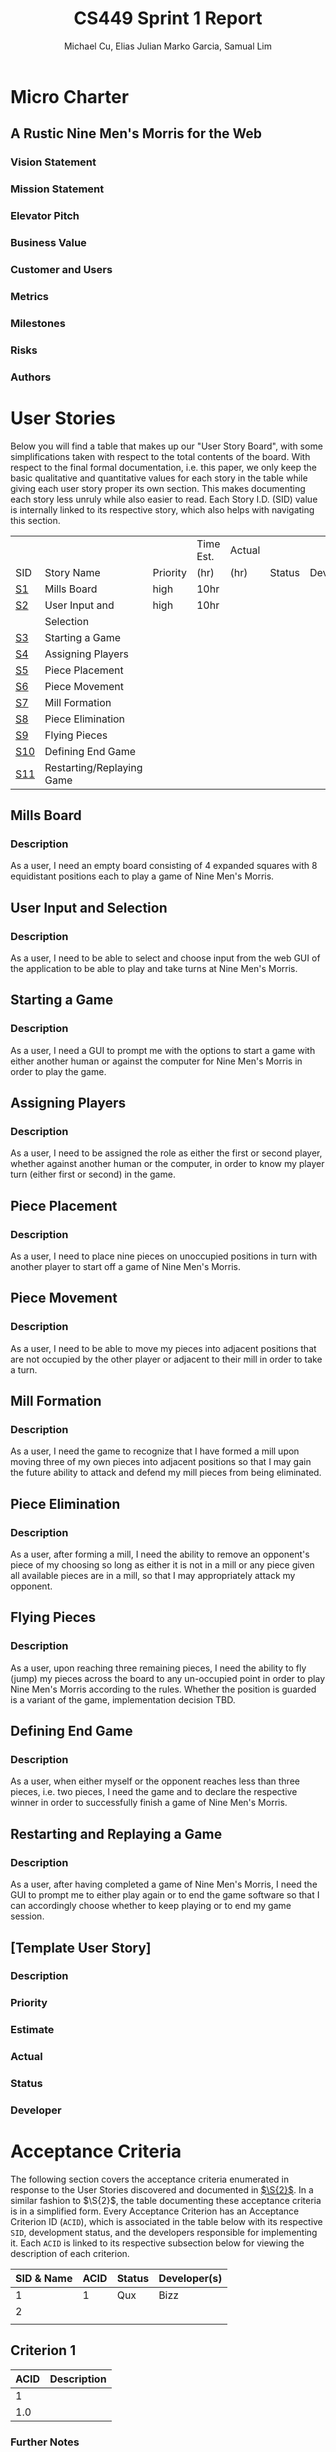 #+TITLE: CS449 Sprint 1 Report
#+AUTHOR: Michael Cu, Elias Julian Marko Garcia, Samual Lim
#+LATEX_HEADER: \usepackage{float}
#+LATEX_HEADER: \usepackage{array}

* Micro Charter
  :PROPERTIES:
  :CUSTOM_ID: S1
  :END:
** A Rustic Nine Men's Morris for the Web
*** Vision Statement
    :PROPERTIES:
    :UNNUMBERED: t
    :END:
*** Mission Statement
    :PROPERTIES:
    :UNNUMBERED: t
    :END:
*** Elevator Pitch
    :PROPERTIES:
    :UNNUMBERED: t
    :END:
*** Business Value
    :PROPERTIES:
    :UNNUMBERED: t
    :END:
*** Customer and Users
    :PROPERTIES:
    :UNNUMBERED: t
    :END:
*** Metrics
    :PROPERTIES:
    :UNNUMBERED: t
    :END:
*** Milestones
    :PROPERTIES:
    :UNNUMBERED: t
    :END:
*** Risks
    :PROPERTIES:
    :UNNUMBERED: t
    :END:
*** Authors
    :PROPERTIES:
    :UNNUMBERED: t
    :END:
* User Stories
  :PROPERTIES:
  :CUSTOM_ID: S2
  :END:

  Below you will find a table that makes up our "User Story Board", with some simplifications taken
  with respect to the total contents of the board. With respect to the final formal documentation,
  i.e. this paper, we only keep the basic qualitative and quantitative values for each story in the
  table while giving each user story proper its own section. This makes documenting each story
  less unruly while also easier to read. Each Story I.D. (SID) value is internally linked to its
  respective story, which also helps with navigating this section.
  
   #+ATTR_LaTeX: :align |c|m{3.5cm}|c|c|c|c|c|
   |     |                           |          | Time Est. | Actual |        |              |
   | SID | Story Name                | Priority | (hr)      | (hr)   | Status | Developer(s) |
   |-----+---------------------------+----------+-----------+--------+--------+--------------|
   | [[#SID1][S1]]  | Mills Board               | high     | 10hr      |        |        |              |
   |-----+---------------------------+----------+-----------+--------+--------+--------------|
   | [[#SID2][S2]]  | User Input and            | high     | 10hr      |        |        |              |
   |     | Selection                 |          |           |        |        |              |
   |-----+---------------------------+----------+-----------+--------+--------+--------------|
   | [[#SID3][S3]]  | Starting a Game           |          |           |        |        |              |
   |-----+---------------------------+----------+-----------+--------+--------+--------------|
   | [[#SID4][S4]]  | Assigning Players         |          |           |        |        |              |
   |-----+---------------------------+----------+-----------+--------+--------+--------------|
   | [[#SID5][S5]]  | Piece Placement           |          |           |        |        |              |
   |-----+---------------------------+----------+-----------+--------+--------+--------------|
   | [[#SID6][S6]]  | Piece Movement            |          |           |        |        |              |
   |-----+---------------------------+----------+-----------+--------+--------+--------------|
   | [[#SID7][S7]]  | Mill Formation            |          |           |        |        |              |
   |-----+---------------------------+----------+-----------+--------+--------+--------------|
   | [[#SID8][S8]]  | Piece Elimination         |          |           |        |        |              |
   |-----+---------------------------+----------+-----------+--------+--------+--------------|
   | [[#SID9][S9]]  | Flying Pieces             |          |           |        |        |              |
   |-----+---------------------------+----------+-----------+--------+--------+--------------|
   | [[#SID10][S10]] | Defining End Game         |          |           |        |        |              |
   |-----+---------------------------+----------+-----------+--------+--------+--------------|
   | [[#SID11][S11]] | Restarting/Replaying Game |          |           |        |        |              |


** Mills Board
   :PROPERTIES:
   :CUSTOM_ID: SID1
   :END:
*** Description
    :PROPERTIES:
    :UNNUMBERED: t
    :END:
    As a user, I need an empty board consisting of 4 expanded squares with 8 equidistant positions
    each to play a game of Nine Men's Morris.
** User Input and Selection
   :PROPERTIES:
   :CUSTOM_ID: SID2
   :END:
*** Description
    :PROPERTIES:
    :UNNUMBERED: t
    :END:
    As a user, I need to be able to select and choose input from the web GUI of the application to
    be able to play and take turns at Nine Men's Morris.
** Starting a Game
   :PROPERTIES:
   :CUSTOM_ID: SID3
   :END:
*** Description
    :PROPERTIES:
    :UNNUMBERED: t
    :END:
    As a user, I need a GUI to prompt me with the options to start a game with either another human
    or against the computer for Nine Men's Morris in order to play the game.
** Assigning Players
   :PROPERTIES:
   :CUSTOM_ID: SID4
   :END:
*** Description
    :PROPERTIES:
    :UNNUMBERED: t
    :END:
    As a user, I need to be assigned the role as either the first or second player, whether against
    another human or the computer, in order to know my player turn (either first or second) in the
    game.
** Piece Placement
   :PROPERTIES:
   :CUSTOM_ID: SID5
   :END:
*** Description
    :PROPERTIES:
    :UNNUMBERED: t
    :END:
    As a user, I need to place nine pieces on unoccupied positions in turn with another player to
    start off a game of Nine Men's Morris.
** Piece Movement
   :PROPERTIES:
   :CUSTOM_ID: SID6
   :END:
*** Description
    :PROPERTIES:
    :UNNUMBERED: t
    :END:
    As a user, I need to be able to move my pieces into adjacent positions that are not occupied by
    the other player or adjacent to their mill in order to take a turn.
** Mill Formation
   :PROPERTIES:
   :CUSTOM_ID: SID7
   :END:
*** Description
    :PROPERTIES:
    :UNNUMBERED: t
    :END:
    As a user, I need the game to recognize that I have formed a mill upon moving three of my own
    pieces into adjacent positions so that I may gain the future ability to attack and defend my
    mill pieces from being eliminated.
** Piece Elimination
   :PROPERTIES:
   :CUSTOM_ID: SID8
   :END:
*** Description
    :PROPERTIES:
    :UNNUMBERED: t
    :END:
    As a user, after forming a mill, I need the ability to remove an opponent's piece of my choosing
    so long as either it is not in a mill or any piece given all available pieces are in a mill, so
    that I may appropriately attack my opponent.
** Flying Pieces
   :PROPERTIES:
   :CUSTOM_ID: SID9
   :END:
*** Description
    :PROPERTIES:
    :UNNUMBERED: t
    :END:
    As a user, upon reaching three remaining pieces, I need the ability to fly (jump) my pieces
    across the board to any un-occupied point in order to play Nine Men's Morris according to the
    rules. Whether the position is guarded is a variant of the game, implementation decision TBD.
** Defining End Game
   :PROPERTIES:
   :CUSTOM_ID: SID10
   :END:
*** Description
    :PROPERTIES:
    :UNNUMBERED: t
    :END:
    As a user, when either myself or the opponent reaches less than three pieces, i.e. two pieces, I
    need the game and to declare the respective winner in order to successfully finish a game of
    Nine Men's Morris.
** Restarting and Replaying a Game
   :PROPERTIES:
   :CUSTOM_ID: SID11
   :END:
*** Description
    :PROPERTIES:
    :UNNUMBERED: t
    :END:
    As a user, after having completed a game of Nine Men's Morris, I need the GUI to prompt me to
    either play again or to end the game software so that I can accordingly choose whether to keep
    playing or to end my game session.
** [Template User Story]
   :PROPERTIES:
   :UNNUMBERED: t
   :END:
*** Description
*** Priority
*** Estimate
*** Actual
*** Status
*** Developer
* Acceptance Criteria
  :PROPERTIES:
  :CUSTOM_ID: S3
  :END:

  The following section covers the acceptance criteria enumerated in response to the User Stories
  discovered and documented in [[#S2][$\S{2}$]]. In a similar fashion to $\S{2}$, the table documenting these
  acceptance criteria is in a simplified form. Every Acceptance Criterion has an Acceptance
  Criterion ID (=ACID=), which is associated in the table below with its respective =SID=, development
  status, and the developers responsible for implementing it. Each =ACID= is linked to its respective
  subsection below for viewing the description of each criterion.

   #+ATTR_LaTeX: :align |c|c|c|c|
   | SID & Name | ACID | Status | Developer(s) |
   |------------+------+--------+--------------|
   |          1 |    1 | Qux    | Bizz         |
   |------------+------+--------+--------------|
   |          2 |      |        |              |
   |------------+------+--------+--------------|
   |            |      |        |              |
** Criterion 1
   :PROPERTIES:
   :CUSTOM_ID: ACID1
   :END:
   #+ATTR_LaTeX: :align |c|l|
   | ACID | Description |
   |------+-------------|
   |    1 |             |
   |------+-------------|
   |  1.0 |             |
   
*** Further Notes
    :PROPERTIES:
    :UNNUMBERED: t
    :END:
** [TEMPLATE, Remove UNNUMBERED prop] Criterion N
   :PROPERTIES:
   :CUSTOM_ID: ACIDN
   :UNNUMBERED: t 
   :END:
   #+ATTR_LaTeX: :align |c|l|
   | ACID | Description |
   |------+-------------|
   |    1 |             |
   |------+-------------|
   |  1.0 |             |
   
*** Further Notes
    :PROPERTIES:
    :UNNUMBERED: t
    :END:
* Implementation Tasks
  :PROPERTIES:
  :CUSTOM_ID: S4
  :END:

  This section summarizes the details of implementation tasks for the project. You will find in each
  subsection a table similar to those found in [[#S2][$\S{2}$]] and [[#S3][$\S{3}$]].

** Summary of Production Code

   #+ATTR_LaTeX: :align |c|c|p{3.5cm}|p{3.5cm}|c|c|c|
   |            |      | Class   |              |        |       |
   | SID & Name | ACID | Name(s) | Developer(s) | Status | Notes |
   |------------+------+---------+--------------+--------+-------|
   |          1 |    2 | [[#PID1][Qux]]     | Daz          | Qud    | Foo   |
   |------------+------+---------+--------------+--------+-------|
   |            |      |         |              |        |       |
   |------------+------+---------+--------------+--------+-------|
   |            |      |         |              |        |       |

   
   #+LATEX: %%\newpage
*** Class =QUX=
    :PROPERTIES:
    :CUSTOM_ID: PID1
    :END:

    Class summary goes here.

    #+ATTR_LaTeX: :align |c|l|
    | Method | Notes          |
    |--------+----------------|
    | Bizz   | blah blah blah |
    |        |                |


*** [TEMPLATE] Class =FOOBAR=
    :PROPERTIES:
    :UNNUMBERED: t
    :CUSTOM_ID: PIDN
    :END:

    Class summary goes here.

    #+ATTR_LaTeX: :align |c|l|
    | Method | Notes          |
    |--------+----------------|
    | Qud    | blah blah blah |
    |        |                |
    

** Automated Test Code

   #+ATTR_LaTeX: :align |l|l|p{2.5cm}|p{2.5cm}|p{2.5cm}|l|l|
   |            |      | Class   | Method  |             |        |           |
   | SID & Name | ACID | Name(s) | Name(s) | Description | Status | Developer |
   |------------+------+---------+---------+-------------+--------+-----------|
   |          1 |    2 | Foo     | Bar     | Fizz        | Buzz   | Quz       |
   |            |      |         |         |             |        |           |
   |            |      |         |         |             |        |           |
   |            |      |         |         |             |        |           |
   |            |      |         |         |             |        |           |
** Manual Test Code
   #+ATTR_LaTeX: :align |c|c|p{2.5cm}|p{2.5cm}|l|l|l|
   |            |      | Test  | Test   |        |       |              |
   | SID & Name | ACID | Input | Oracle | Status | Notes | Developer(s) |
   |------------+------+-------+--------+--------+-------+--------------|
   |          1 |    2 | Fizz  | Fuzz   | Quz    | Bar   | Qud          |
   |            |      |       |        |        |       |              |
   |            |      |       |        |        |       |              |
   |            |      |       |        |        |       |              |
** Other Manual Test Code

   #+ATTR_LaTeX: :align |c|c|c|c|c|c|c|
   |    |            |          |       |             |        |           |
   |    |            | Expected | Class | Method Name |        |           |
   | ID | Test Input | Result   | Name  | of Test     | Status | Developer |
   |----+------------+----------+-------+-------------+--------+-----------|
   |  1 | Foo        | Bar      | Fuzz  | Quz         | Fizz   | Bazz      |
   |    |            |          |       |             |        |           |
   |    |            |          |       |             |        |           |
   |    |            |          |       |             |        |           |


* Meeting Minutes
  :PROPERTIES:
  :ALT_TITLE: Meeting Minutes
  :APPENDIX: t
  :CUSTOM_ID: S5
  :END:
